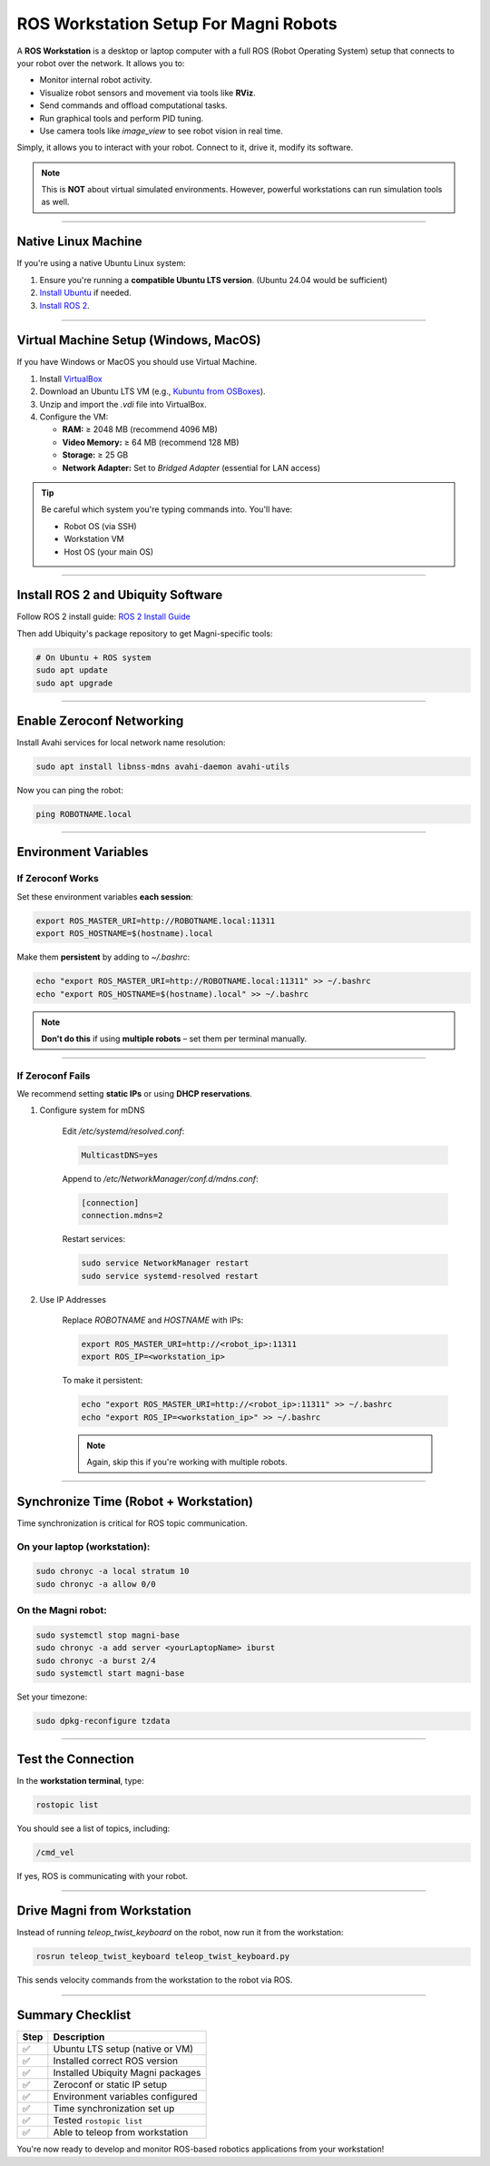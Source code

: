 ROS Workstation Setup For Magni Robots
======================================

A **ROS Workstation** is a desktop or laptop computer with a full ROS (Robot Operating System) setup that connects to your robot over the network. 
It allows you to:

- Monitor internal robot activity.
- Visualize robot sensors and movement via tools like **RViz**.
- Send commands and offload computational tasks.
- Run graphical tools and perform PID tuning.
- Use camera tools like `image_view` to see robot vision in real time.

Simply, it allows you to interact with your robot. Connect to it, drive it, modify its software.

.. note::
    This is **NOT** about virtual simulated environments. However, powerful workstations can run simulation tools as well.


****

Native Linux Machine
####################

If you're using a native Ubuntu Linux system:

1. Ensure you're running a **compatible Ubuntu LTS version**. (Ubuntu 24.04 would be sufficient)
2. `Install Ubuntu <https://help.ubuntu.com/community/Installation>`_ if needed.
3. `Install ROS 2 <https://docs.ros.org/en/jazzy/Installation.html>`_.


****

Virtual Machine Setup (Windows, MacOS)
#####################

If you have Windows or MacOS you should use Virtual Machine.

1. Install `VirtualBox <https://www.virtualbox.org/wiki/Downloads>`_
2. Download an Ubuntu LTS VM (e.g., `Kubuntu from OSBoxes <https://www.osboxes.org/kubuntu/>`_).
3. Unzip and import the `.vdi` file into VirtualBox.
4. Configure the VM:

   - **RAM:** ≥ 2048 MB (recommend 4096 MB)
   - **Video Memory:** ≥ 64 MB (recommend 128 MB)
   - **Storage:** ≥ 25 GB
   - **Network Adapter:** Set to `Bridged Adapter` (essential for LAN access)

.. tip::
    Be careful which system you're typing commands into. You'll have:

    - Robot OS (via SSH)
    - Workstation VM
    - Host OS (your main OS)


****

Install ROS 2 and Ubiquity Software
###################################

Follow ROS 2 install guide: `ROS 2 Install Guide <https://docs.ros.org/en/jazzy/Installation.html>`_


.. TODO: Ask whether this is true still, whether it should be done like this for the software packages again.
Then add Ubiquity's package repository to get Magni-specific tools:


.. code-block:: bash

    # On Ubuntu + ROS system
    sudo apt update
    sudo apt upgrade



****

Enable Zeroconf Networking
##########################

Install Avahi services for local network name resolution:

.. code-block:: bash 

    sudo apt install libnss-mdns avahi-daemon avahi-utils

Now you can ping the robot:

.. code-block:: bash 

    ping ROBOTNAME.local

****

Environment Variables
#####################


If Zeroconf Works
-----------------

Set these environment variables **each session**:

.. code-block:: bash 

    export ROS_MASTER_URI=http://ROBOTNAME.local:11311
    export ROS_HOSTNAME=$(hostname).local

Make them **persistent** by adding to `~/.bashrc`:

.. code-block:: bash 

    echo "export ROS_MASTER_URI=http://ROBOTNAME.local:11311" >> ~/.bashrc
    echo "export ROS_HOSTNAME=$(hostname).local" >> ~/.bashrc

.. note::
     **Don't do this** if using **multiple robots** – set them per terminal manually.

****

If Zeroconf Fails
-----------------

We recommend setting **static IPs** or using **DHCP reservations**.

1. Configure system for mDNS

    Edit `/etc/systemd/resolved.conf`:

    .. code-block:: ini

        MulticastDNS=yes

    Append to `/etc/NetworkManager/conf.d/mdns.conf`:

    .. code-block:: ini

        [connection]
        connection.mdns=2

    Restart services:

    .. code-block:: bash

        sudo service NetworkManager restart
        sudo service systemd-resolved restart

2. Use IP Addresses

    Replace `ROBOTNAME` and `HOSTNAME` with IPs:

    .. code-block:: bash

        export ROS_MASTER_URI=http://<robot_ip>:11311
        export ROS_IP=<workstation_ip>

    To make it persistent:


    .. code-block:: bash

        echo "export ROS_MASTER_URI=http://<robot_ip>:11311" >> ~/.bashrc
        echo "export ROS_IP=<workstation_ip>" >> ~/.bashrc



    .. note:: 
        Again, skip this if you're working with multiple robots.


****

Synchronize Time (Robot + Workstation)
######################################

Time synchronization is critical for ROS topic communication.

On your **laptop (workstation)**:
---------------------------------

.. code-block:: bash

    sudo chronyc -a local stratum 10
    sudo chronyc -a allow 0/0

On the **Magni robot**:
-----------------------

.. code-block:: bash

    sudo systemctl stop magni-base
    sudo chronyc -a add server <yourLaptopName> iburst
    sudo chronyc -a burst 2/4
    sudo systemctl start magni-base


Set your timezone:

.. code-block:: bash

    sudo dpkg-reconfigure tzdata

****

Test the Connection
###################

In the **workstation terminal**, type:

.. code-block:: bash

    rostopic list

You should see a list of topics, including:

.. code-block::

    /cmd_vel

If yes, ROS is communicating with your robot.

****

Drive Magni from Workstation
############################

Instead of running `teleop_twist_keyboard` on the robot, now run it from the workstation:

.. code-block:: bash

    rosrun teleop_twist_keyboard teleop_twist_keyboard.py

This sends velocity commands from the workstation to the robot via ROS.

****

Summary Checklist
#################

+-------+-----------------------------------+
| Step  | Description                       |
+=======+===================================+
| ✅    | Ubuntu LTS setup (native or VM)   |
+-------+-----------------------------------+
| ✅    | Installed correct ROS version     |
+-------+-----------------------------------+
| ✅    | Installed Ubiquity Magni packages |
+-------+-----------------------------------+
| ✅    | Zeroconf or static IP setup       |
+-------+-----------------------------------+
| ✅    | Environment variables configured  |
+-------+-----------------------------------+
| ✅    | Time synchronization set up       |
+-------+-----------------------------------+
| ✅    | Tested ``rostopic list``          |
+-------+-----------------------------------+
| ✅    | Able to teleop from workstation   |
+-------+-----------------------------------+


You're now ready to develop and monitor ROS-based robotics applications from your workstation!


.. TODO: Check the validity of this information here. It can probably be a lot easier for users.
.. Pictures and videos of the process. 







